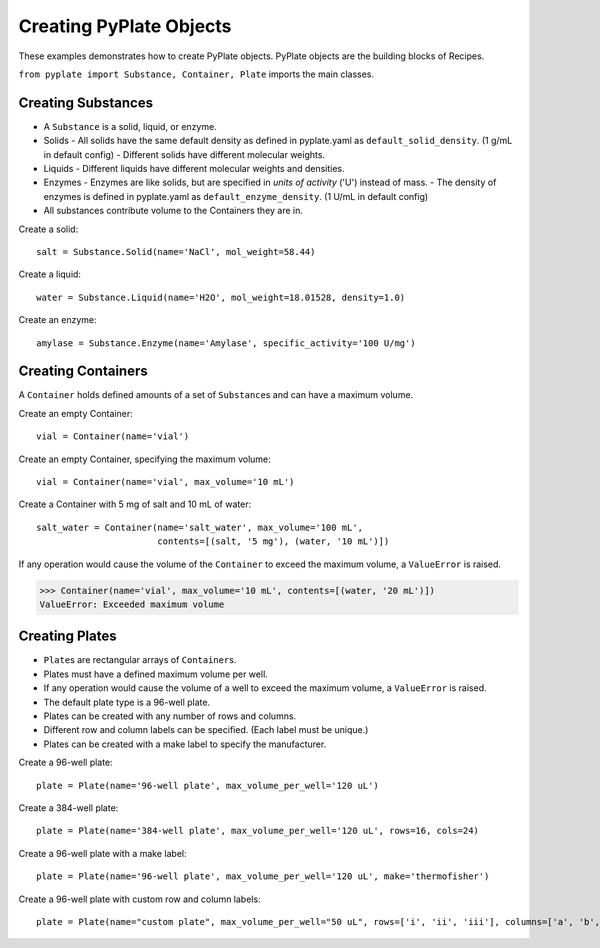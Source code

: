 .. _creating_objects:

Creating PyPlate Objects
========================

These examples demonstrates how to create PyPlate objects. PyPlate objects are the
building blocks of Recipes.

``from pyplate import Substance, Container, Plate`` imports the main classes.

Creating Substances
"""""""""""""""""""

- A ``Substance`` is a solid, liquid, or enzyme.
- Solids
  - All solids have the same default density as defined in pyplate.yaml as ``default_solid_density``. (1 g/mL in default config)
  - Different solids have different molecular weights.
- Liquids
  - Different liquids have different molecular weights and densities.
- Enzymes
  - Enzymes are like solids, but are specified in *units of activity* ('U') instead of mass.
  - The density of enzymes is defined in pyplate.yaml as ``default_enzyme_density``. (1 U/mL in default config)
- All substances contribute volume to the Containers they are in.

Create a solid::

    salt = Substance.Solid(name='NaCl', mol_weight=58.44)

Create a liquid::

    water = Substance.Liquid(name='H2O', mol_weight=18.01528, density=1.0)

Create an enzyme::

    amylase = Substance.Enzyme(name='Amylase', specific_activity='100 U/mg')


Creating Containers
"""""""""""""""""""

A ``Container`` holds defined amounts of a set of ``Substance``\ s and can have a maximum volume.

Create an empty Container::

    vial = Container(name='vial')

Create an empty Container, specifying the maximum volume::

    vial = Container(name='vial', max_volume='10 mL')

Create a Container with 5 mg of salt and 10 mL of water::

    salt_water = Container(name='salt_water', max_volume='100 mL',
                           contents=[(salt, '5 mg'), (water, '10 mL')])


If any operation would cause the volume of the ``Container`` to exceed the maximum volume, a ``ValueError`` is raised.

>>> Container(name='vial', max_volume='10 mL', contents=[(water, '20 mL')])
ValueError: Exceeded maximum volume

Creating Plates
"""""""""""""""

* ``Plate``\ s are rectangular arrays of ``Container``\ s.
* Plates must have a defined maximum volume per well.
* If any operation would cause the volume of a well to exceed the maximum volume, a ``ValueError`` is raised.
* The default plate type is a 96-well plate.
* Plates can be created with any number of rows and columns.
* Different row and column labels can be specified. (Each label must be unique.)
* Plates can be created with a make label to specify the manufacturer.

Create a 96-well plate::

        plate = Plate(name='96-well plate', max_volume_per_well='120 uL')

Create a 384-well plate::

        plate = Plate(name='384-well plate', max_volume_per_well='120 uL', rows=16, cols=24)

Create a 96-well plate with a make label::

        plate = Plate(name='96-well plate', max_volume_per_well='120 uL', make='thermofisher')

Create a 96-well plate with custom row and column labels::

        plate = Plate(name="custom plate", max_volume_per_well="50 uL", rows=['i', 'ii', 'iii'], columns=['a', 'b', c'])

